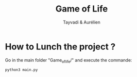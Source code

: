 #+TITLE: Game of Life
#+AUTHOR: Tayvadi & Aurélien


* How to Lunch the project ?
Go in the main folder "Game_of_life/" and execute the commande:
#+BEGIN_SRC python
python3 main.py
#+END_SRC
